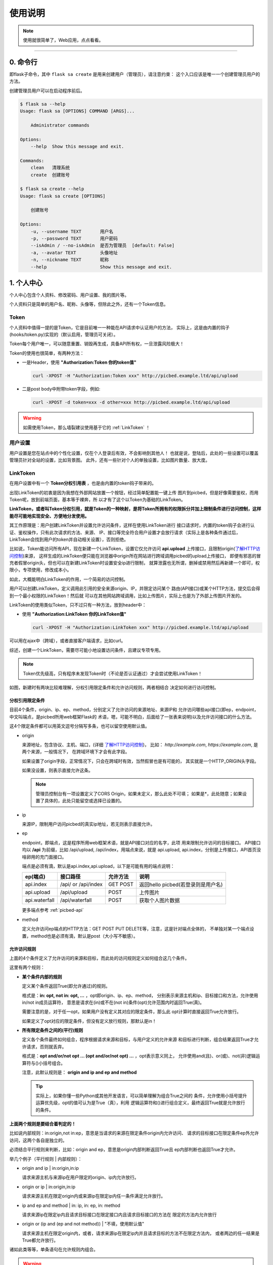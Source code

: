 .. _picbed-usgae:

============
使用说明
============

.. note::

    使用就很简单了，Web应用，点点看看。

--------

.. _picbed-cli:

0. 命令行
----------

即flask子命令，其中 ``flask sa create`` 是用来创建用户（管理员），请注意约束：
这个入口应该是唯一一个创建管理员用户的方法。

创建管理员用户可以在启动程序前后。

.. code:: bash

    $ flask sa --help
    Usage: flask sa [OPTIONS] COMMAND [ARGS]...

        Administrator commands

    Options:
        --help  Show this message and exit.

    Commands:
        clean   清理系统
        create  创建账号

    $ flask sa create --help
    Usage: flask sa create [OPTIONS]

        创建账号

    Options:
        -u, --username TEXT       用户名
        -p, --password TEXT       用户密码
        --isAdmin / --no-isAdmin  是否为管理员  [default: False]
        -a, --avatar TEXT         头像地址
        -n, --nickname TEXT       昵称
        --help                    Show this message and exit.

1. 个人中心
-------------

个人中心包含个人资料、修改密码、用户设置、我的图片等。

个人资料只是简单的用户名、昵称、头像等，但除此之外，还有一个Token信息。

.. _Token:

Token
+++++++++++

个人资料中值得一提的是Token，它是目前唯一一种能在API请求中认证用户的方法，
实际上，这是由内置的钩子(hooks/token.py)实现的（默认启用，管理员可关闭）。

Token每个用户唯一，可以随意重置、销毁再生成，具备API所有权，一旦泄露风险极大！

Token的使用也很简单，有两种方法：

- 一是Header，使用 **"Authorization:Token 你的token值"** 

  .. code:: bash

    curl -XPOST -H "Authorization:Token xxx" http://picbed.example.ltd/api/upload

- 二是post body中附带token字段，例如:

  .. code:: bash

    curl -XPOST -d token=xxx -d other=xxx http://picbed.example.ltd/api/upload

.. warning::

    如需使用Token，那么墙裂建议使用基于它的 :ref:`LinkToken` ！

用户设置
+++++++++++++++

用户设置是您在站点中的个性化设置，仅在个人登录后有效，不会影响到其他人！
也就是说，登陆后，此处的一些设置可以覆盖管理员针对全站的设置，比如背景图。
此外，还有一些针对个人的单独设置，比如图片数量、放大度。

.. _LinkToken:

LinkToken
++++++++++++++

在用户设置中有一个 **Token分权引用表** ，也是由内置的token钩子带来的。

出现LinkToken的初衷是因为我想在外部网站放置一个按钮，经过简单配置能一键上传
图片到picbed，但是好像需要鉴权，而用Token呢，放到前端页面，基本等于裸奔，所
以才有了这个以Token为基础的LinkToken。

**LinkToken，或者叫Token分权引用，就是Token的一种映射，是将Token所拥有的权限拆分并加上限制条件进行访问控制，这样能尽可能地实现安全、方便地分发使用。**

其工作原理是：用户创建LinkToken并设置允许访问条件，这样在使用LinkToken进行
接口请求时，内置的token钩子会进行认证、鉴权操作，只有此次请求的方法、来源、
IP、接口等完全符合用户设置才会放行请求（实际上是各种条件通过后，
LinkToken会找到用户的token并自动相关设置），否则拒绝。

比如说，Token能访问所有API，现在新建一个LinkToken，设置它仅允许访问
**api.upload** 上传接口，且限制origin(`了解HTTP访问控制`_)来源，
这样生成的LinkToken便只能在浏览器中origin所在网站进行跨域调用picbed的upload上传接口，
即便有邪恶的冒充者假冒origin头，但也可以在新建LinkToken时设置安全ip进行限制，
就算泄露也无所谓，删掉或禁用然后再新建一个即可，权限小，专项使用，修改成本小。

如此，大概能明白LinkToken的作用，一个简易的访问控制。

用户可以创建LinkToken，定义调用此引用的安全来源origin、IP，并限定访问某个
路由(API接口)或某个HTTP方法，提交后会得到一个最小权限的LinkToken！然后就
可以在其他网站跨域调用，比如上传图片，实际上也是为了外部上传图片开发的。

LinkToken的使用类似Token，只不过只有一种方法，放到header中：

- 使用 **"Authorization:LinkToken 你的LinkToken值"**

  .. code:: bash

    curl -XPOST -H "Authorization:LinkToken xxx" http://picbed.example.ltd/api/upload

可以用在ajax中（跨域），或者直接客户端请求，比如curl。

综述，创建一个LinkToken，需要尽可能小地设置访问条件，且建议专项专用。

.. note::

    Token优先级高，只有程序未发现Token时（不论是否认证通过）才会尝试使用LinkToken！

|image4|

如图，新建时有两块比较难理解，分权引用限定条件和允许访问规则，两者相结合
决定如何进行访问控制。

.. _LinkToken-secure-item:

分权引用限定条件
^^^^^^^^^^^^^^^^^^^^^^^

目前4个条件，origin、ip、ep、method，分别定义了允许访问的来源地址、来源IP和
允许访问哪些api接口(即ep，endpoint，中文叫端点，是picbed所用web框架Flask的
术语，嗯，可能不明白，后面给了一张表来说明)以及允许访问接口的什么方法。

这4个限定条件都可以用英文逗号分隔写多条，也可以留空使用默认值。

- origin

  来源地址，包含协议、主机、端口，(详细 `了解HTTP访问控制`_)，
  比如： *http://example.com*, *https://example.com*, 是两个来源，一般情况下，
  在跨域环境下才会有此字段。

  如果设置了origin字段，正常情况下，只会在跨域时有效，当然假冒也是有可能的，
  其实就是一个HTTP_ORIGIN头字段。
  
  如果没设置，则表示直接允许这条。

  .. note::

    管理员控制台有一项设置定义了CORS Origin，如果未定义，那么此处不可填；
    如果是*，此处随意；如果设置了具体的，此处只能留空或选择已设置的。

- ip

  来源IP，限制用户访问picbed的真实ip地址，若无则表示直接允许。

- ep

  endpoint，即端点，这是程序所用web框架术语，就是API接口对应的名字，此项
  用来限制允许访问的目标接口。
  API接口均以 **/api** 为前缀，比如 /api/upload, /api/index，用端点来说，就是
  api.upload, api.index，分别是上传接口，API首页没啥卵用的充门面接口。

  端点是必须有滴，默认是api.index,api.upload，以下是可能有用的端点说明：

  +-------------------+--------------------+------------+---------------------------------------------------------+
  | ep(端点)          |     接口路径       | 允许方法   | 说明                                                    |
  +===================+====================+============+=========================================================+
  | api.index         | /api/ or /api/index| GET POST   | 返回hello picbed(若登录则是用户名)                      |
  +-------------------+--------------------+------------+---------------------------------------------------------+
  | api.upload        | /api/upload        | POST       | 上传图片                                                |
  +-------------------+--------------------+------------+---------------------------------------------------------+
  | api.waterfall     | /api/waterfall     | POST       | 获取个人图片数据                                        |
  +-------------------+--------------------+------------+---------------------------------------------------------+

  更多端点参考 :ref:`picbed-api`

- method

  定义允许访问ep端点的HTTP方法：GET POST PUT DELETE等，注意，这是针对端点全体的，
  不单独对某一个端点设置，method也是必须有滴，默认是post（大小写不敏感）。

.. _LinkToken-secure-rule:

允许访问规则
^^^^^^^^^^^^^^^^^^^^

上面的4个条件定义了允许访问的来源和目标，而此处的访问规则定义如何组合这几个条件。

这里有两个规则：

- **某个条件内部的规则**

  定义某个条件返回True(即允许通过)的规则。

  格式是：**in: opt, not in: opt, ...** ，opt即origin、ip、ep、method，
  分别表示来源主机和ip、目标接口和方法，允许使用in/not in成员运算符，
  意思是请求在(in)或不在(not in)条件(opt)允许范围内时返回True(真)。

  需要注意的是，对于任一opt，如果用户没有定义其对应的限定条件，那么此
  opt计算时直接返回True允许放行。
  
  如果定义了opt对应的限定条件，但没有定义放行规则，那默认是in！
  
- **所有限定条件之间的(平行)规则**

  定义各个条件最终如何组合，程序根据请求来源和目标，与用户定义的允许来源
  和目标进行判断，组合结果返回True才允许请求，否则就丢弃。

  格式是：**opt and/or/not opt ... (opt and/or/not opt) ...** ，opt表示意义同上，
  允许使用and(且)、or(或)、not(非)逻辑运算符与()小括号组合。

  注意，此默认规则是： **origin and ip and ep and method**

  .. tip::

    实际上，如果你懂一些Python或其他开发语言，可以简单理解为组合True之间的
    条件，允许使用小括号提升运算优先级，opt的值可认为是True（真），利用
    逻辑运算符和()进行组合定义，最终返回True就是允许放行的条件。

**上面两个规则是要结合着判定的！**

比如说内部规则：in:origin,not in:ep，意思是当请求的来源在限定条件origin内允许访问、
请求的目标接口在限定条件ep外允许访问，这两个各自是独立的。

必须结合平行规则来判断，比如：origin and ep，意思是origin内部判断返回True且
ep内部判断也返回True才允许。

举几个例子（平行规则 | 内部规则）：

- origin and ip | in:origin,in:ip

  请求来源主机与来源ip在用户限定的origin、ip内允许放行。

- origin or ip | in:origin,in:ip

  请求来源主机在限定origin内或来源ip在限定ip内任一条件满足允许放行。

- ip and ep and method | in: ip, in: ep, in: method

  请求来源ip在限定ip内且请求目标接口在限定接口内且请求目标接口的方法在
  限定的方法内允许放行

- origin or (ip and (ep and not method)) | "不填，使用默认值"

  请求来源主机在限定origin内，或者，请求来源ip在限定ip内并且请求目标的方法不在限定方法内，
  或者两边的任一结果是True都允许放行。

诸如此类等等，单条语句在允许规则内组合。

.. warning::

  如果上述说明看完仍不理解，请保持默认，否则在使用LinkToken时，
  程序计算结果可能会触发500异常。
  
  实际上，上述是需要一点对(开发语言的)运算符的了解的。

.. _LinkToken-upload-plugin:

外部上传图片插件
^^^^^^^^^^^^^^^^^^^^

关于LinkToken嘚吧嘚写了那么多，还是要用到真实场景的，其实也是为了实现这处的
功能才首先实现LinkToken的。

picbed是一个简单的图床程序，上传图片都是通过api.upload接口的，所以通过首页、
客户端、命令行等都是允许的，是也，就出现了一个应用场景：在个人/组织的其他
网站下直接上传图片到picbed。

但是上传到picbed这个独立图床，基本上都会出现跨域，而且管理员可能不允许匿名
上传，综合，就需要LinkToken了。

如下图所示，实现的选择图片自动上传，成功后回调给页面。

|image5|

NO.1 实现这个场景，首先创建一个LinkToken，根据自己的需求填写相关规则，成功
后弹出类似下图提示框（点击表格右侧操作栏复制按钮亦可），可以快捷复制相关内容。

|image6|

弹框中复制手动引用和自动引用都是用JS和LinkToken的进一步封装，重要的是
LinkToken值和JS地址。LinkToken是一长串编码后的字符串；JS地址固定，就是picbed
静态目录下的文件：/static/sdk/uploader.js，这个js文件可以单独上传到CDN中以供加速。

注意：这个js请用在 **现代化** 浏览器环境中（啥？IE？对不起），它对外暴露了
一个 **up2picbed** 方法，所需参数不少，只有url是必需的。

NO.2 初始化

- 手动调用

  如下，在页面引入uploader.js，找一个按钮放到需要上传的地方，写js初始化即可。

  .. code:: html

    <button id="up2picbed">上传</button>
    <script src="Your Picbed URL/static/sdk/uploader.js"></script>
    <script>
        up2picbed({
            url: "Your Picbed URL",
            token: "Your Picbed LinkToken",
            success: res => {
                alert(JSON.stringify(res));
            }
        });
    </script>

  推荐使用此方式！

- 自动调用

  如下，引入uploader.js时将所需参数用dataset形式赋好值，js内会自动初始化。

  必须要设置 **data-auto="true"** ！

  需要注意的是，success、fail、progress三个要求是函数，用此自动方法，如要
  设置这三个，需要在js引入时全局就已有对应的函数，否则查找不到失效。

  .. code:: html

    <button id="up2picbed">上传</button>
    <script>
        function onSuccess(res) {
            alert(JSON.stringify(res));
        }
    </script>
    <script src="Your Picbed URL/static/sdk/uploader.js"
        data-url="Your Picbed URL"
        data-token="Your Picbed LinkToken"
        data-success="onSuccess"
        data-auto="true">
    </script>

**调用up2picbed函数，其接收一个object，有效的选项如下：**

.. tip::

    以下选项用于初始化上传方法，无值时读取dataset自身的初始化参数（即
    script引入时以 *data-* 前缀的部分）。

- url

  必需，picbed上传接口地址，例如http://picbed.demo.saintic.com/api/upload

- elem

  上传绑定的元素（通常是按钮，可以ID，也可以是class），这个值默认是
  **#up2picbed** ，也就是说绑定的元素需要设置 `id="up2picbed"` 才能找到，
  当然也可以改为其他名称。

- token 

  picbed上传所需的LinkToken值，如果为空则是匿名上传，如果存在且认证成功则是
  登录状态上传。

- album

  定义上传图片所属相册，留空表示使用LinkToken设定的默认值（仅当LinkToken
  认证成功此项才有效，匿名状态下其最终是anonymous）

- style

  引入uploader.js时，脚本会自动给绑定的elem元素附加内联样式以美化，不过会有
  一段空窗期元素是原始状态，所以建议您设置style=false，会取消自动设置elem的
  内联样式，以便您自己定义样式。

  如何自定义，可以参考下方【关于style选项的小技巧】。

- size

  允许上传的图片大小，单位Kb，最大10 * 1024（10Mb，即便设置超过，也会
  直接定死）。

- exts

  允许上传的图片后缀，默认是jpg|png|gif|bmp|jpeg|webp，用竖线分隔，也不能
  超过picbed设置的允许后缀。

- auto

  仅用在自动调用中，且值是true才会自动调用初始化，附着在dataset

- success

  上传成功的回调方法，传递一个picbed上传接口成功时返回的json数据，大概是：

  .. code:: json
  
    {
        "src": "http://your-picbed-url/static/upload/anonymous/1588905202617.webp",
        "code": 0,
        "sender": "up2local",
        "filename": "1588905202617.webp",
        "api": "http://your-picbed-url/api/sha/sha1.xxxxxxxxxx",
        "msg": null
    }

  code=0表示上传成功，src字段是图片地址，filename是服务器最终保存的图片名。

  如果是自动调用，则会通过字符串映射函数，传递res，在脚本执行之前全局要有
  此函数，否则不生效转而使用默认函数（会使用console.log控制台输出）。

  此回调是页面拿到图片上传后的地址进行后续处理的关键，比如插入到编辑器中、
  显示在页面里。

- fail

  上传失败或错误的回调方法，包括在上传过程中遇到的网络错误、系统异常错误等，
  所以传递给fail回调的参数就不一定了。

  单纯上传失败传递一个json数据，code不为0，msg为错误信息。

  在自动调用中，同success，默认函数会使用console.error控制台输出。

- progress: 上传进度回调，传递百分比，没有默认。

.. tip::

  关于style选项的小技巧。

  给原始按钮增加一个样式（效果参考上方gif图内的按钮）：

  .. code:: css

    .btn {
        display: inline-block;
        margin-right: 10px;
        padding: 9px 15px;
        font-size: 12px;
        background-color: #fff;
        color: #409eff;
        border: 1px #409eff solid;
        border-radius: 3px;
        cursor: pointer;
        user-select: none;
    }

  这是蓝色边框、文字，白色背景的按钮，也是picbed默认附加的样式，可以藉此修改。

  可以再加个悬浮效果，蓝底蓝框白色文字：

  .. code:: css

    .btn:hover {
        background-color: #409eff;
        color: white;
    }

  - 覆盖btn的某些样式让按钮保持蓝底蓝框白色文字：

  .. code:: css

    .btn-primary {
        color: #fff;
        background-color: #409eff;
        border: 0;
    }

  - 或者主题色换成红色：

  .. code:: css

    .btn-danger {
        color: #fff;
        background-color: #f56c6c;
        border: 0;
    }

    .btn-danger:hover {
        background-color: #f56c6c;
    }

  也可以自定义其他颜色，使用时，btn为主，辅以primary、danger：

  .. code:: html

    <button class="btn">默认</button>
    <button class="btn btn-primary">深蓝</button>
    <button class="btn btn-danger">暗红</button>

  -----我是一个分割线-------

  如果您不想自定义按钮样式，而又想更改默认样式颜色，也是可以的，style参数
  可以接收一个逗号分隔的色值，格式是： `color,bgColor`, 分别是文字和边框
  颜色、背景色。

我的图片
+++++++++++++

我的图片顾名思义，登录用户能看到自己上传的所有图片，点击图片显示详情弹窗，
在弹窗里可以继续复制URL、HTML、rST、Markdown格式的图片链接，当然允许
删除，不仅是逻辑删除，只要后端存储钩子支持亦会删除实际图片文件，目前的钩子
均支持完全删除。

图片详情中相册名是可以修改的，点击后面的√即可提交更新。

2. 控制台
---------------

管理员功能，进行诸如站点设置、钩子扩展等管理（下图可能非最新内容）。

|image1|

如图示，添加一个第三方钩子：up2upyun，这个钩子可以将上传的图片保存到又拍云。

|image2|

不过在web中添加这个钩子需要首先在部署的服务器上安装up2upyun模块::

    正式版本

        $ pip install -U up2upyun

    开发版本

        $ pip install -U git+https://github.com/staugur/picbed-up2upyun.git@master

添加钩子成功有提示，有些会附带模板，所以需要刷新下页面，比如上面这个会在
站点设置的钩子配置区域追加模板：

|image3|

还有其他钩子，更多了解参考 :ref:`picbed-hook`

3. 上传
---------

默认情况下，只有登录用户才允许上传图片，使用命令行创建用户后，
就能登录（当然，管理员可以开启开放注册功能）。

管理员也可以在站点设置中开启匿名上传，这样未登录用户就可以上传图片了。

Web中只有首页可以上传，同时最多选择10张，默认支持jpg、jpeg、gif、bmp、png
和webp（管理员可修改），每张最大10M，上传成功后可以复制多个文本格式的
图片文本链接。

当然也可以使用API接口上传，当然首页上传也是依托接口，您还可以通过HTTP
客户端或其他图床桌面程序上传，使用Token做用户认证。

以下是几个客户端上传示例

- 使用PicGo上传到自定义的picbed图床

  `下载PicGo <https://github.com/Molunerfinn/PicGo/releases>`_ 并安装，打开
  主界面，在 **插件设置** 中搜索 **web-uploader** 并安装，然后
  在 **图床设置-自定义Web图床** 中按照如下方式填写：

  .. code:: text

    url: http[s]://你的picbed域名/api/upload

    paramName: picbed

    jsonPath: src

    # 以上是匿名上传，仅在管理员开启匿名时才能上传成功
    ## 如需登录上传，请使用token(在控制台-个人资料-Token查看)，以下两种任选:
    customHeader: {"Authorization": "Token 你的Token值"}
    customBody: {"token": "你的Token值", "album: "相册名或留空"}

    ## 可用LinkToken替换Token(仅用于Header)：
    customHeader: {"Authorization": "LinkToken 你的LinkToken值"}
    customBody: {"album: "相册名或留空"}

  设置完之后选择自定义Web图床为默认图床即可。

- 使用uPic上传到自定义的picbed图床

  `下载uPic <https://github.com/gee1k/uPic>`_ 并安装，在 **偏好设置-图床** 中
  添加 **自定义**，信息如下：

  .. code:: text

    API地址：http[s]://你的picbed域名/api/upload

    请求方式：POST

    文件字段名：picbed

    其他字段：增加Header字段 或 增加Body字段，任选一种方式：
    - Headers数据
        key: Authorization
        value: Token 你的Token值
        ## 可用LinkToken替换Token(仅用于Header)：
        key: Authorization
        value: LinkToken 你的LinkToken值

    - Body数据
        key: token
        value: 你的Token值
        # 如需设置相册，请增加Body字段，key为album，value即相册名

    URL路径：["src"]

4. 钩子
--------

请转到 :doc:`/picbed/hook`

5. API
--------

请转到 :doc:`/picbed/api`

6. 数据备份
-------------

存储使用redis，内存级数据存储，可以使用
`AnotherRedisDesktopManager <https://github.com/qishibo/AnotherRedisDesktopManager/>`_ 查看redis数据，
备份、迁移可以参考我的 `这篇文章 <https://blog.saintic.com/blog/265.html>`_ 。

.. |image1| image:: /_static/images/picbed_setting.png
.. |image2| image:: /_static/images/picbed_hook.png
.. |image3| image:: /_static/images/picbed_hooksetting.png
.. |image4| image:: /_static/images/picbed_linktoken.png
.. |image5| image:: /_static/images/picbed_upload.gif
.. |image6| image:: /_static/images/picbed_linktoken_copy.png

.. _了解HTTP访问控制: https://developer.mozilla.org/zh-CN/docs/Web/HTTP/Access_control_CORS
